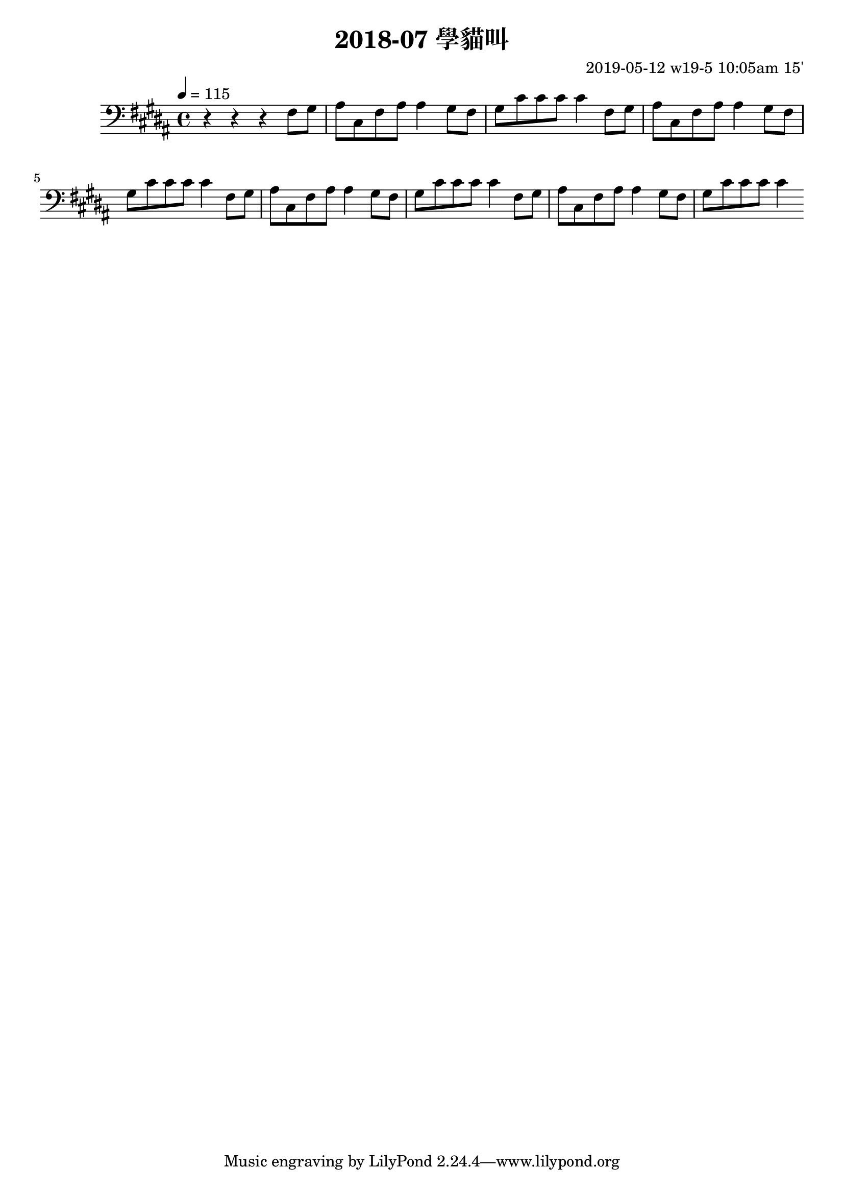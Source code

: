 \header {
  title = "2018-07 學貓叫"

  composer = "2019-05-12 w19-5 10:05am 15'"
}
\language english
\score {


 \transpose b b,, { %
   \clef bass %
  
  \relative c' {
  

  \key b \major
  \tempo 4=115

  
    r r r 
    \repeat unfold 4{ %
    fs'8 gs    
    as cs, fs as
    as4
    gs8 fs gs cs
    cs cs cs4
}

  }
  }

  \layout {}
  \midi {}
}